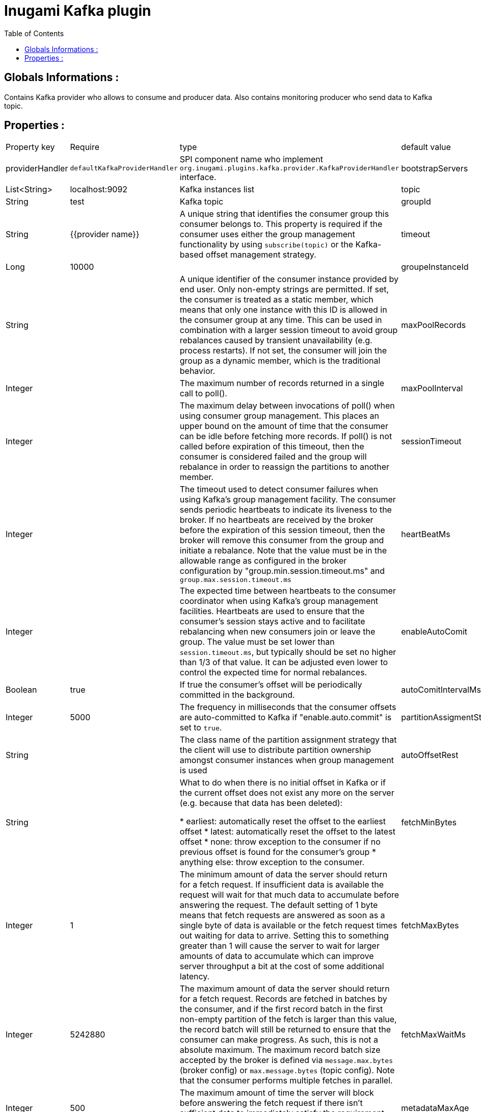 = Inugami Kafka plugin
:encoding: UTF-8
:toc: macro
:toclevels: 4

toc::[4]

==  Globals Informations :
Contains Kafka provider who allows to consume and producer data. 
Also contains monitoring producer who send data to Kafka topic.


==  Properties :

|===
|Property key| Require | type | default value | description 
|providerHandler
|`defaultKafkaProviderHandler`
|SPI component name who implement `org.inugami.plugins.kafka.provider.KafkaProviderHandler` interface.


|bootstrapServers
|X
|List<String>
|localhost:9092
|Kafka instances list

|topic
|X
|String
|test
|Kafka topic


|groupId
|X
|String
|{{provider name}}
|A unique string that identifies the consumer group this consumer belongs to. This property is required if the consumer uses either the group management functionality by using `subscribe(topic)` or the Kafka-based offset management strategy.


|timeout
|X
|Long
|10000
|


|groupeInstanceId
|
|String
|
|A unique identifier of the consumer instance provided by end user. Only non-empty strings are permitted. If set, the consumer is treated as a static member,  which means that only one instance with this ID is allowed in the consumer group at any time.  This can be used in combination with a larger session timeout to avoid group rebalances caused by transient unavailability (e.g. process restarts). If not set, the consumer will join the group as a dynamic member, which is the traditional behavior.


|maxPoolRecords
|
|Integer
|
|The maximum number of records returned in a single call to poll().


|maxPoolInterval
|
|Integer
|
|The maximum delay between invocations of poll() when using  consumer group management. This places an upper bound on the amount of time that the consumer can be idle  before fetching more records. If poll() is not called before expiration of this timeout, then the consumer is considered failed and the group will rebalance in order to reassign the partitions to another member.


|sessionTimeout
|
|Integer
|
|The timeout used to detect consumer failures when using  Kafka's group management facility. The consumer sends periodic heartbeats to indicate its liveness to the broker. If no heartbeats are received by the broker before the expiration of this session timeout, then the broker will remove this consumer from the group and initiate a rebalance. Note that the value  must be in the allowable range as configured in the broker configuration by "group.min.session.timeout.ms" and `group.max.session.timeout.ms`


|heartBeatMs
|
|Integer
|
|The expected time between heartbeats to the consumer coordinator when using Kafka's group management facilities. Heartbeats are used to ensure that the consumer's session stays active and to facilitate rebalancing when new consumers join or leave the group. The value must be set lower than `session.timeout.ms`, but typically should be set no higher than 1/3 of that value. It can be adjusted even lower to control the expected time for normal rebalances.


|enableAutoComit
|
|Boolean
|true
|If true the consumer's offset will be periodically committed in the background.


|autoComitIntervalMs
|
|Integer
|5000
|The frequency in milliseconds that the consumer offsets are auto-committed to Kafka if "enable.auto.commit" is set to `true`.


|partitionAssigmentStrategy
|
|String
|
|The class name of the partition assignment strategy that the client will use to distribute partition ownership amongst consumer instances when group management is used


|autoOffsetRest
|
|String
|
|What to do when there is no initial offset in Kafka or if the current offset does not exist any more on the server (e.g. because that data has been deleted):

* earliest: automatically reset the offset to the earliest offset
* latest: automatically reset the offset to the latest offset
* none: throw exception to the consumer if no previous offset is found for the consumer's group
* anything else: throw exception to the consumer.


|fetchMinBytes
|
|Integer
|1
|The minimum amount of data the server should return for a fetch request. If insufficient data is available the request will wait for that much data to accumulate before answering the request. The default setting of 1 byte means that fetch requests are answered as soon as a single byte of data is available or the fetch request times out waiting for data to arrive. Setting this to something greater than 1 will cause the server to wait for larger amounts of data to accumulate which can improve server throughput a bit at the cost of some additional latency.


|fetchMaxBytes
|
|Integer
|5242880
|The maximum amount of data the server should return for a fetch request. Records are fetched in batches by the consumer, and if the first record batch in the first non-empty partition of the fetch is larger than this value, the record batch will still be returned to ensure that the consumer can make progress. As such, this is not a absolute maximum. The maximum record batch size accepted by the broker is defined via `message.max.bytes` (broker config) or `max.message.bytes` (topic config). Note that the consumer performs multiple fetches in parallel.


|fetchMaxWaitMs
|
|Integer
|500
|The maximum amount of time the server will block before answering the fetch request if there isn't sufficient data to immediately satisfy the requirement given by fetch.min.bytes.


|metadataMaxAge
|
|Long
|300000L
|The period of time in milliseconds after which we force a refresh of metadata even if we haven't seen any partition leadership changes to proactively discover any new brokers or partitions.


|maxPartitionFetchBytes
|
|Integer
|1048576
|The maximum amount of data per-partition the server will return. Records are fetched in batches by the consumer. If the first record batch in the first non-empty partition of the fetch is larger than this limit, the  batch will still be returned to ensure that the consumer can make progress. The maximum record batch size accepted by the broker is defined via "message.max.bytes" (broker config) or  `max.message.bytes` (topic config). See `fetchMaxBytes` configuration for limiting the consumer request size.


|sendBuffer
|
|Integer
|131072
|The size of the TCP send buffer (SO_SNDBUF) to use when sending data. If the value is -1, the OS default will be used.


|receiveBuffer
|
|Integer
|65536
|The size of the TCP receive buffer (SO_RCVBUF) to use when reading data. If the value is -1, the OS default will be used.


|clientId
|
|String
|{{provider name}}
|An id string to pass to the server when making requests. The purpose of this is to be able to track the source of requests beyond just ip/port by allowing a logical application name to be included in server-side request logging.


|clientRack
|
|String
|
|A rack identifier for this client. This can be any string value which indicates where this client is physically located. It corresponds with the broker config 'broker.rack'


|reconnectBackoffMs
|
|Long
|50L
|The base amount of time to wait before attempting to reconnect to a given host. This avoids repeatedly connecting to a host in a tight loop. This backoff applies to all connection attempts by the client to a broker.


|retryBackoff
|
|Long
|100L
|The amount of time to wait before attempting to retry a failed request to a given topic partition. This avoids repeatedly sending requests in a tight loop under some failure scenarios.


|metricsSampleWindowMs
|
|Long
|30000L
|The window of time a metrics sample is computed over


|metricsNumSample
|
|Long
|30000L
|The number of samples maintained to compute metrics.


|metricsRecordingLevel
|
|String
|
|The highest recording level for metrics.


|checkCrcs
|
|Boolean
|true
|Automatically check the CRC32 of the records consumed. This ensures no on-the-wire or on-disk corruption to the messages occurred. This check adds some overhead, so it may be disabled in cases seeking extreme performance.


|connectionsMaxIdleMs
|
|Long
|60000L
|Close idle connections after the number of milliseconds specified by this config.


|requestTimeout
|
|Integer
|30000
|The configuration controls the maximum amount of time the client will wait for the response of a request. If the response is not received before the timeout elapses the client will resend the request if necessary or fail the request if retries are exhausted.


|defaultApiTimeoutMs
|
|Integer
|60000
|Specifies the timeout (in milliseconds) for consumer APIs that could block. This configuration is used as the default timeout for all consumer operations that do not explicitly accept a `timeout` parameter.


|excludeInternalTopics
|
|Boolean
|true
|Whether internal topics matching a subscribed pattern should be excluded from the subscription. It is always possible to explicitly subscribe to an internal topic.


|defaultExcludeInternalTopics
|
|Boolean
|true
|


|leaveGroupOnClose
|
|Boolean
|true
|Whether or not the consumer should leave the group on close. If set to `false` then a rebalance won't occur until session.timeout.ms expires. Note: this is an internal configuration and could be changed in the future in a backward incompatible way


|isolationLevel
|
|String
|
|how to read messages written transactionally. If set to `read_committed`, consumer.poll() will only return transactional messages which have been committed. If set to `read_uncommitted` (the default), consumer.poll() will return all messages, even transactional messages which have been aborted. Non-transactional messages will be returned unconditionally in either mode. Messages will always be returned in offset order. Hence, in  `read_committed` mode, `consumer.poll()` will only return messages up to the last stable offset (LSO), which is the one less than the offset of the first open transaction. In particular any messages appearing after messages belonging to ongoing transactions will be withheld until the relevant transaction has been completed. As a result, `read_committed` consumers will not be able to read up to the high watermark when there are in flight transactions. Further, when in "read_committed" the seekToEnd method will return the LSO


|allowAutoCreateTopics
|
|Boolean
|true
|Allow automatic topic creation on the broker when" subscribing to or assigning a topic. A topic being subscribed to will be automatically created only if the broker allows for it using `auto.create.topics.enable` broker configuration. This configuration must be set to `false` when using brokers older than 0.11.0


|batchSize
|
|Integer
|16384
|The producer will attempt to batch records together into fewer requests whenever multiple records are being sent to the same partition. This helps performance on both the client and the server. This configuration controls the default batch size in bytes. No attempt will be made to batch records larger than this size. Requests sent to brokers will contain multiple batches, one for each partition with data available to be sent. A small batch size will make batching less common and may reduce throughput (a batch size of zero will disable batching entirely). A very large batch size may use memory a bit more wastefully as we will always allocate a buffer of the specified batch size in anticipation of additional records.


|acks
|
|String
|"1"
|The number of acknowledgments the producer requires the leader to have received before considering a request complete. This controls the durability of records that are sent. The following settings are allowed:
 
* `acks=0` : If set to zero then the producer will not wait for any acknowledgment from the server at all. The record will be immediately added to the socket buffer and considered sent. No guarantee can be made that the server has received the record in this case, and the `retries` configuration will not take effect (as the client won't generally know of any failures). The offset given back for each record will always be set to -1.
* `acks=1` : This will mean the leader will write the record to its local log but will respond without awaiting full acknowledgement from all followers. In this case should the leader fail immediately after acknowledging the record but before the followers have replicated it then the record will be lost.
* `acks=all` : This means the leader will wait for the full set of in-sync replicas to acknowledge the record. This guarantees that the record will not be lost as long as at least one in-sync replica remains alive. This is the strongest available guarantee. This is equivalent to the acks=-1 setting.


|lingerMs
|
|Long
|0L
|The producer groups together any records that arrive in between request transmissions into a single batched request. Normally this occurs only under load when records arrive faster than they can be sent out. However in some circumstances the client may want to reduce the number of requests even under moderate load. This setting accomplishes this by adding a small amount of artificial delay&mdash;that is, rather than immediately sending out a record the producer will wait for up to the given delay to allow other records to be sent so that the sends can be batched together. This can be thought "of as analogous to Nagle's algorithm in TCP. This setting gives the upper bound on the delay for batching: once we get `batchSize` configuration worth of records for a partition it will be sent immediately regardless of this setting, however if we have fewer than this many bytes accumulated for this partition we will 'linger' for th specified time waiting for more records to show up. This setting defaults to 0 (i.e. no delay). Setting `lingerMs=5`,  for example, would have the effect of reducing the number of requests sent but would add up to 5ms of latency to records sent in the absence of load.


|deliveryTimeoutMs
|
|Integer
|120000
|An upper bound on the time to report success or failure after a call to `send()` returns. This limits the total time that a record will be delayed prior to sending, the time to await acknowledgement from the broker (if expected), and the time allowed for retriable send failures. The producer may report failure to send a record earlier than this config if either an unrecoverable error is encountered, the retries have been exhausted, or the record is added to a batch which reached an earlier delivery expiration deadline. The value of this config should be greater than or equal to the sum of `requestTimeout` and `lingerMs`.


|maxRequestSize
|
|Integer
|1048576
|The maximum size of a request in bytes. This setting will limit the number of record batches the producer will send in a single request to avoid sending huge requests. This is also effectively a cap on the maximum record batch size. Note that the server  has its own cap on record batch size which may be different from this.


|maxBlockMs
|
|Long
|60000
|The configuration controls how long `KafkaProducer.send()` and `KafkaProducer.partitionsFor()` will block. These methods can be blocked either because the buffer is full or metadata unavailable. Blocking in the user-supplied serializers or partitioner will not be counted against this timeout.


|bufferMemory
|
|Long
|33554432
|The total bytes of memory the producer can use to buffer records waiting to be sent to the server. If records are sent faster than they can be delivered to the server the producer will block for `maxBlockMs` after which it will throw an exception. This setting should correspond roughly to the total memory the producer will use, but is not a hard bound since not all memory the producer uses is used for buffering. Some additional memory will be used for compression (if  compression is enabled) as well as for maintaining in-flight requests.


|compressionType
|
|String
|"none"
|The compression type for all data generated by the producer. The default is none (i.e. no compression). Valid  values are `none`, `gzip`, `snappy`, `lz4`, or `zstd<`. Compression is of full batches of data, so the efficacy of batching will also impact the compression ratio (more batching means better compression).


|maxInFlightRequestsPerConnection
|
|Integer
|5
|The maximum number of unacknowledged requests the client will send on a single connection before blocking.  Note that if this setting is set to be greater than 1 and there are failed sends, there is a risk of  message re-ordering due to retries (i.e., if retries are enabled).


|retries
|
|Integer
|50
|Setting a value greater than zero will cause the client to resend any record whose send fails with a potentially transient error. Note that this retry is no different than if the client resent the record upon receiving the error. Allowing retries without setting `maxInFlightRequestsPerConnection` to 1 will potentially change the ordering of records because if two batches are sent to a single partition, and the first fails and is retried but the second succeeds, then the records in the second batch may appear first. Note additionally that produce requests will be failed before the number of retries has been exhausted if the timeout configured by `deliveryTimeoutMs` expires first before successful acknowledgement. Users should generally prefer to leave this config unset and instead use `deliveryTimeoutMs` to control retry behavior.


|enableIdempotence
|
|Boolean
|false
|When set to 'true', the producer will ensure that exactly one copy of each message is written in the stream. If 'false', producer retries due to broker failures, etc., may write duplicates of the retried message in the stream. Note that enabling idempotence requires `maxInFlightRequestsPerConnection` to be less than or equal to 5, `retries` to be greater than 0 and `acks` must be 'all'. If these values  are not explicitly set by the user, suitable values will be chosen. If incompatible values are set,  a `ConfigException` will be thrown.


|transactionTimeout
|
|Integer
|60000
|The maximum amount of time in ms that the transaction coordinator will wait for a transaction status update from the producer before proactively aborting the ongoing transaction. If this value is larger than the transaction.max.timeout.ms setting in the broker, the request will fail with a `InvalidTransactionTimeout` error.


|transactionId
|
|String
|
|The TransactionalId to use for transactional delivery. This enables reliability semantics which span multiple producer sessions since it allows the client to guarantee that transactions using the same TransactionalId have been completed prior to starting any new transactions. If no TransactionalId is provided, then the producer is limited to idempotent delivery. Note that `enable.idempotence` must be enabled if a TransactionalId is configured.  he default is `null`, which means transactions cannot be used.  Note that, by default, transactions require a cluster of at least three brokers which is the recommended setting for production; for development you can change this, by adjusting broker setting `transaction.state.log.replication.factor`.
